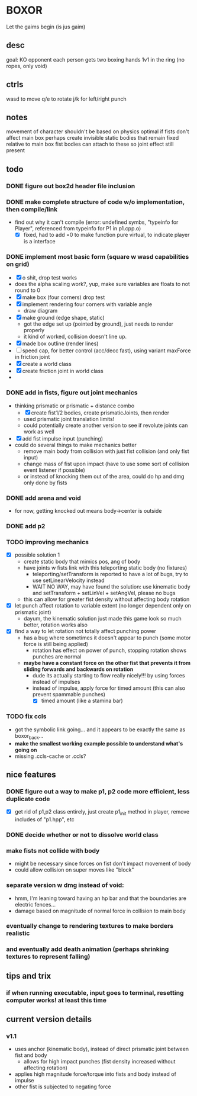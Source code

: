 * BOXOR
  Let the gaims begin (is jus gaim)
** desc
   goal: KO opponent
   each person gets two boxing hands
   1v1 in the ring (no ropes, only void)
** ctrls
wasd to move
   q/e to rotate
   j/k for left/right punch
** notes
   movement of character shouldn't be based on physics
   optimal if fists don't affect main box
   perhaps create invisible static bodies that remain fixed relative to main box
   fist bodies can attach to these so joint effect still present
** todo
*** DONE figure out box2d header file inclusion
*** DONE make complete structure of code w/o implementation, then compile/link
- find out why it can't compile (error: undefined symbs, "typeinfo for Player", referenced from typeinfo for P1 in p1.cpp.o)
  - [X] fixed, had to add =0 to make function pure virtual, to indicate player is a interface
*** DONE implement most basic form (square w wasd capabilities on grid) 
- [X] o shit, drop test works
- does the alpha scaling work?, yup, make sure variables are floats to not round to 0
- [X] make box (four corners) drop test
- [X] implement rendering four corners with variable angle
  - draw diagram
- [X] make ground (edge shape, static)
  - got the edge set up (pointed by ground), just needs to render properly
  - it kind of worked, collision doesn't line up.
- [X] made box outline (render lines)
- [ ] speed cap, for better control (acc/decc fast), using variant maxForce in friction joint
- [X] create a world class
- [X] create friction joint in world class
- 
*** DONE add in fists, figure out joint mechanics
- thinking prismatic or prismatic + distance combo
  - [X] create fist1/2 bodies, create prismaticJoints, then render 
  - used prismatic joint translation limits!
  - could potentially create another version to see if revolute joints can work as well
- [X] add fist impulse input (punching)
- could do several things to make mechanics better
  - remove main body from collision with just fist collision (and only fist input)
  - change mass of fist upon impact (have to use some sort of collision event listener if possible)
  - or instead of knocking them out of the area, could do hp and dmg only done by fists
    
*** DONE add arena and void
- for now, getting knocked out means body->center is outside
*** DONE add p2 
*** TODO improving mechanics
- [X] possible solution 1
  - create static body that mimics pos, ang of body
  - have joints w fists link with this teleporting static body (no fixtures)
    - teleporting/setTransform is reported to have a lot of bugs, try to use setLinearVelocity instead
    - WAIT NO WAY, may have found the solution: use kinematic body and setTransform + setLinVel + setAngVel, please no bugs
  - this can allow for greater fist density without affecting body rotation
- [X] let punch affect rotation to variable extent (no longer dependent only on prismatic joint)
  - dayum, the kinematic solution just made this game look so much better, rotation works also
- [X] find a way to let rotation not totally affect punching power
  - has a bug where sometimes it doesn't appear to punch (some motor force is still being applied)
    - rotation has effect on power of punch, stopping rotation shows punches are normal
  - *maybe have a constant force on the other fist that prevents it from sliding forwards and backwards on rotation*
    - dude its actually starting to flow really nicely!!! by using forces instead of impulses
    - instead of impulse, apply force for timed amount (this can also prevent spammable punches)
      - [X] timed amount (like a stamina bar)
*** TODO fix ccls
- got the symbolic link going... and it appears to be exactly the same as boxor_back...
- *make the smallest working example possible to understand what's going on*
- missing .ccls-cache or .ccls?
** nice features
*** DONE figure out a way to make p1, p2 code more efficient, less duplicate code 
- [X] get rid of p1,p2 class entirely, just create p1_init method in player, remove includes of "p1.hpp", etc
*** DONE decide whether or not to dissolve world class 
*** make fists not collide with body
- might be necessary since forces on fist don't impact movement of body
- could allow collision on super moves like "block"
*** separate version w dmg instead of void:
- hmm, I'm leaning toward having an hp bar and that the boundaries are electric fences...
- damage based on magnitude of normal force in collision to main body
*** eventually change to rendering textures to make borders realistic
*** and eventually add death animation (perhaps shrinking textures to represent falling)
** tips and trix
*** if when running executable, input goes to terminal, resetting computer works! at least this time
** current version details
*** v1.1 
- uses anchor (kinematic body), instead of direct prismatic joint between fist and body
  - allows for high impact punches (fist density increased without affecting rotation)
- applies high magnitude force/torque into fists and body instead of impulse
- other fist is subjected to negating force
